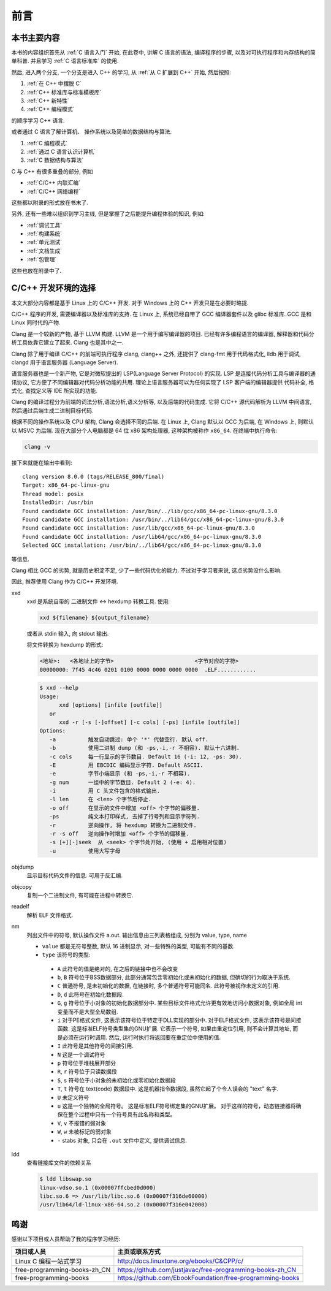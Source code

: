 ####
前言
####

本书主要内容
============

本书的内容组织首先从 :ref:`C 语言入门` 开始, 在此卷中, 讲解 C 语言的语法,
编译程序的步骤, 以及对可执行程序和内存结构的简单科普. 并且学习 :ref:`C 语言标准库` 的使用.

然后, 进入两个分支, 一个分支是进入 C++ 的学习, 从 :ref:`从 C 扩展到 C++` 开始, 然后按照:

1. :ref:`在 C++ 中摆脱 C`
#. :ref:`C++ 标准库与标准模板库`
#. :ref:`C++ 新特性`
#. :ref:`C++ 编程模式`

的顺序学习 C++ 语言.

或者通过 C 语言了解计算机、 操作系统以及简单的数据结构与算法.

1. :ref:`C 编程模式`
#. :ref:`通过 C 语言认识计算机`
#. :ref:`C 数据结构与算法`

C 与 C++ 有很多重叠的部分, 例如

-  :ref:`C/C++ 内联汇编`
-  :ref:`C/C++ 网络编程`

这些都以附录的形式放在书末了.

另外, 还有一些难以组织到学习主线, 但是掌握了之后能提升编程体验的知识, 例如:

-  :ref:`调试工具`
-  :ref:`构建系统`
-  :ref:`单元测试`
-  :ref:`文档生成`
-  :ref:`包管理`

这些也放在附录中了.

.. graphviz:: _static/graphviz/index.gv

C/C++ 开发环境的选择
====================

本文大部分内容都是基于 Linux 上的 C/C++ 开发.
对于 Windows 上的 C++ 开发只是在必要时略提.

C/C++ 程序的开发, 需要编译器以及标准库的支持.
在 Linux 上, 系统已经自带了 GCC 编译器套件以及 glibc 标准库.
GCC 是和 Linux 同时代的产物.

Clang 是一个较新的产物, 基于 LLVM 构建. LLVM 是一个用于编写编译器的项目.
已经有许多编程语言的编译器, 解释器和代码分析工具依靠它建立了起来.
Clang 也是其中之一.

Clang 除了用于编译 C/C++ 的前端可执行程序 clang, clang++ 之外,
还提供了 clang-fmt 用于代码格式化,
lldb 用于调试,
clangd 用于语言服务器 (Language Server).

语言服务器也是一个新产物, 它是对微软提出的 LSP(Language Server Protocol) 的实现.
LSP 是连接代码分析工具与编译器的通讯协议,
它方便了不同编辑器对代码分析功能的共用.
理论上语言服务器可以为任何实现了 LSP 客户端的编辑器提供
代码补全, 格式化, 查找定义等 IDE 所实现的功能.

Clang 的编译过程分为前端的词法分析,语法分析,语义分析等, 以及后端的代码生成.
它将 C/C++ 源代码解析为 LLVM 中间语言,
然后通过后端生成二进制目标代码.

根据不同的操作系统以及 CPU 架构, Clang 会选择不同的后端.
在 Linux 上, Clang 默认以 GCC 为后端, 在 Windows 上, 则默认以 MSVC 为后端.
现在大部分个人电脑都是 64 位 x86 架构处理器, 这种架构被称作 ``x86_64``.
在终端中执行命令:

.. code-block:: bash

   clang -v

接下来就能在输出中看到::

   clang version 8.0.0 (tags/RELEASE_800/final)
   Target: x86_64-pc-linux-gnu
   Thread model: posix
   InstalledDir: /usr/bin
   Found candidate GCC installation: /usr/bin/../lib/gcc/x86_64-pc-linux-gnu/8.3.0
   Found candidate GCC installation: /usr/bin/../lib64/gcc/x86_64-pc-linux-gnu/8.3.0
   Found candidate GCC installation: /usr/lib/gcc/x86_64-pc-linux-gnu/8.3.0
   Found candidate GCC installation: /usr/lib64/gcc/x86_64-pc-linux-gnu/8.3.0
   Selected GCC installation: /usr/bin/../lib64/gcc/x86_64-pc-linux-gnu/8.3.0

等信息.

Clang 相比 GCC 的劣势, 就是历史积淀不足, 少了一些代码优化的能力.
不过对于学习者来说, 这点劣势没什么影响.

因此, 推荐使用 Clang 作为 C/C++ 开发环境.

xxd
   xxd 是系统自带的 二进制文件 <-> hexdump 转换工具.
   使用:

   .. code-block:: sh

      xxd ${filename} ${output_filename}

   或者从 stdin 输入, 向 stdout 输出.

   将文件转换为 hexdump 的形式:

   .. code-block:: hexdump

      <地址>:   <各地址上的字节>                         <字节对应的字符>
      00000000: 7f45 4c46 0201 0100 0000 0000 0000 0000  .ELF............

   .. code::

      $ xxd --help
      Usage:
            xxd [options] [infile [outfile]]
         or
            xxd -r [-s [-]offset] [-c cols] [-ps] [infile [outfile]]
      Options:
         -a          触发自动跳过: 单个 '*' 代替空行. 默认 off.
         -b          使用二进制 dump (和 -ps,-i,-r 不相容). 默认十六进制.
         -c cols     每一行显示的字节数目. Default 16 (-i: 12, -ps: 30).
         -E          用 EBCDIC 编码显示字符. Default ASCII.
         -e          字节小端显示 (和 -ps,-i,-r 不相容).
         -g num      一组中的字节数目. Default 2 (-e: 4).
         -i          用 C 头文件包含的格式输出.
         -l len      在 <len> 个字节后停止.
         -o off      在显示的文件中增加 <off> 个字节的偏移量.
         -ps         纯文本打印样式, 去掉了行号列和显示字符列.
         -r          逆向操作, 将 hexdump 转换为二进制文件.
         -r -s off   逆向操作时增加 <off> 个字节的偏移量.
         -s [+][-]seek  从 <seek> 个字节处开始, (使用 + 启用相对位置)
         -u          使用大写字母

objdump
   显示目标代码文件的信息. 可用于反汇编.

objcopy
   复制一个二进制文件, 有可能在进程中转换它.

readelf
   解析 ELF 文件格式.

nm
   列出文件中的符号, 默认操作文件 a.out. 输出信息由三列表格组成, 分别为 value, type, name

   -   ``value`` 都是无符号整数, 默认 16 进制显示, 对一些特殊的类型, 可能有不同的基数.
   -   ``type`` 该符号的类型:

      -   ``A`` 此符号的值是绝对的, 在之后的链接中也不会改变
      -   ``b``, ``B`` 符号位于BSS数据部分, 此部分通常包含零初始化或未初始化的数据, 但确切的行为取决于系统.
      -   ``C`` 普通符号, 是未初始化的数据, 在链接时, 多个普通符号可能同名. 此符号被视作未定义的引用.
      -   ``D``, ``d`` 此符号在初始化数据段.
      -   ``G``, ``g`` 符号位于小对象的初始化数据部分中. 某些目标文件格式允许更有效地访问小数据对象, 例如全局 int 变量而不是大型全局数组.
      -   ``i`` 对于PE格式文件, 这表示该符号位于特定于DLL实现的部分中.  对于ELF格式文件, 这表示该符号是间接函数.  这是标准ELF符号类型集的GNU扩展.  它表示一个符号, 如果由重定位引用, 则不会计算其地址, 而是必须在运行时调用.  然后, 运行时执行将返回要在重定位中使用的值.
      -   ``I`` 此符号是其他符号的间接引用.
      -   ``N`` 这是一个调试符号
      -   ``p`` 符号位于堆栈展开部分
      -   ``R``, ``r`` 符号位于只读数据段
      -   ``S``, ``s`` 符号位于小对象的未初始化或零初始化数据段
      -   ``T``, ``t`` 符号在 text(code) 数据段中. 这是机器指令数据段, 虽然它起了个令人误会的 "text" 名字.
      -   ``U`` 未定义符号
      -   ``u`` 这是一个独特的全局符号。 这是标准ELF符号绑定集的GNU扩展。 对于这样的符号，动态链接器将确保在整个过程中只有一个符号具有此名称和类型。
      -   ``V``, ``v`` 不报错的弱对象
      -   ``W``, ``w`` 未被标记的弱对象
      -   ``-`` stabs 对象, 只会在 ``.out`` 文件中定义, 提供调试信息.

ldd
   查看链接库文件的依赖关系

   .. code-block:: sh

      $ ldd libswap.so
      linux-vdso.so.1 (0x00007ffcbed0d000)
      libc.so.6 => /usr/lib/libc.so.6 (0x00007f316de60000)
      /usr/lib64/ld-linux-x86-64.so.2 (0x00007f316e042000)

鸣谢
====

感谢以下项目或人员帮助了我的程序学习经历:

.. list-table::
   :header-rows: 1

   *  -  项目或人员
      -  主页或联系方式
   *  -  Linux C 编程一站式学习
      -  http://docs.linuxtone.org/ebooks/C&CPP/c/
   *  -  free-programming-books-zh_CN
      -  https://github.com/justjavac/free-programming-books-zh_CN
   *  -  free-programming-books
      -  https://github.com/EbookFoundation/free-programming-books
